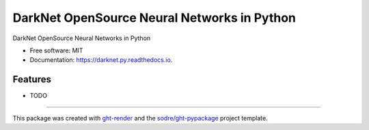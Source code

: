 ============================================
DarkNet OpenSource Neural Networks in Python
============================================

.. image:: https://img.shields.io/github/workflow/status/zeroae/darknet.py/pypa-conda?label=pypa-conda&logo=github&style=flat-square
   :target: https://github.com/zeroae/darknet.py/actions?query=workflow%3Apypa-conda

.. image:: https://img.shields.io/conda/v/zeroae/darknet.py?logo=anaconda&style=flat-square
   :target: https://anaconda.org/zeroae/darknet.py


.. image:: https://img.shields.io/codecov/c/gh/zeroae/darknet.py?logo=codecov&style=flat-square
   :target: https://codecov.io/gh/zeroae/darknet.py

.. image:: https://img.shields.io/codacy/grade/CODACY_BADGE_TOKEN?logo=codacy&style=flat-square
   :target: https://www.codacy.com/app/zeroae/darknet.py
   :alt: Codacy Badge

.. image:: https://img.shields.io/badge/code--style-black-black?style=flat-square
   :target: https://github.com/psf/black


.. image:: https://img.shields.io/pypi/v/darknet.py?logo=pypi&style=flat-square
   :target: https://pypi.python.org/pypi/darknet.py

.. image:: https://readthedocs.org/projects/darknet.py/badge/?version=latest&style=flat-square
   :target: https://darknet.py.readthedocs.io/en/latest/?badge=latest
   :alt: Documentation Status




DarkNet OpenSource Neural Networks in Python


* Free software: MIT
* Documentation: https://darknet.py.readthedocs.io.


Features
--------

* TODO


-------

This package was created with ght-render_ and the `sodre/ght-pypackage`_ project template.

.. _ght-render: https://github.com/sodre/action-ght-render
.. _`sodre/ght-pypackage`: https://github.com/sodre/ght-pypackage
